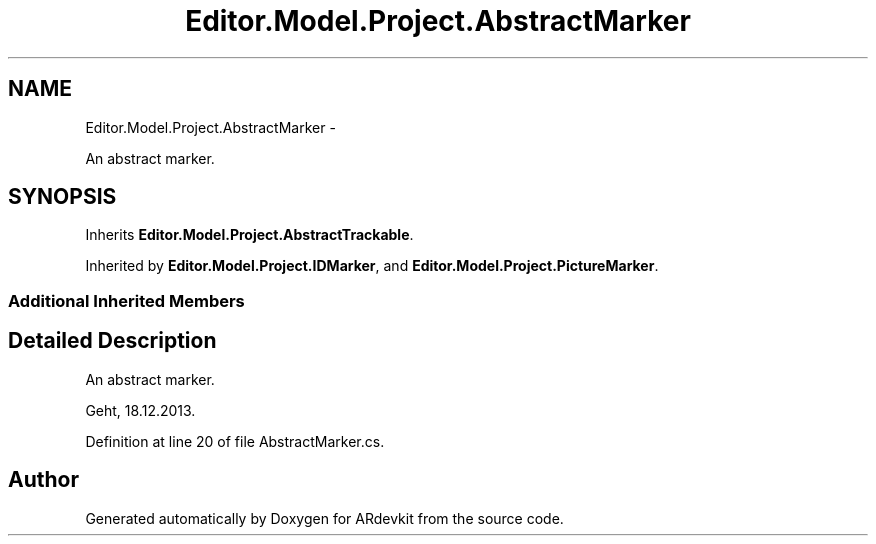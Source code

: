 .TH "Editor.Model.Project.AbstractMarker" 3 "Wed Dec 18 2013" "Version 0.1" "ARdevkit" \" -*- nroff -*-
.ad l
.nh
.SH NAME
Editor.Model.Project.AbstractMarker \- 
.PP
An abstract marker\&.  

.SH SYNOPSIS
.br
.PP
.PP
Inherits \fBEditor\&.Model\&.Project\&.AbstractTrackable\fP\&.
.PP
Inherited by \fBEditor\&.Model\&.Project\&.IDMarker\fP, and \fBEditor\&.Model\&.Project\&.PictureMarker\fP\&.
.SS "Additional Inherited Members"
.SH "Detailed Description"
.PP 
An abstract marker\&. 

Geht, 18\&.12\&.2013\&. 
.PP
Definition at line 20 of file AbstractMarker\&.cs\&.

.SH "Author"
.PP 
Generated automatically by Doxygen for ARdevkit from the source code\&.
